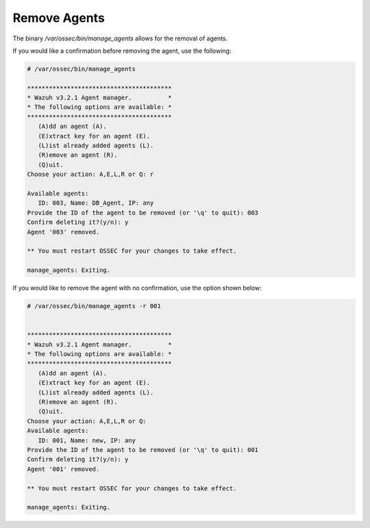 .. Copyright (C) 2018 Wazuh, Inc.

.. _command-line-remove:

Remove Agents
-------------

The binary */var/ossec/bin/manage_agents* allows for the removal of agents.

If you would like a confirmation before removing the agent, use the following:

.. code-block:: console

    # /var/ossec/bin/manage_agents

    ****************************************
    * Wazuh v3.2.1 Agent manager.          *
    * The following options are available: *
    ****************************************
       (A)dd an agent (A).
       (E)xtract key for an agent (E).
       (L)ist already added agents (L).
       (R)emove an agent (R).
       (Q)uit.
    Choose your action: A,E,L,R or Q: r

    Available agents:
       ID: 003, Name: DB_Agent, IP: any
    Provide the ID of the agent to be removed (or '\q' to quit): 003
    Confirm deleting it?(y/n): y
    Agent '003' removed.

    ** You must restart OSSEC for your changes to take effect.

    manage_agents: Exiting.

If you would like to remove the agent with no confirmation, use the option shown below:

.. code-block:: console

    # /var/ossec/bin/manage_agents -r 001


    ****************************************
    * Wazuh v3.2.1 Agent manager.          *
    * The following options are available: *
    ****************************************
       (A)dd an agent (A).
       (E)xtract key for an agent (E).
       (L)ist already added agents (L).
       (R)emove an agent (R).
       (Q)uit.
    Choose your action: A,E,L,R or Q:
    Available agents:
       ID: 001, Name: new, IP: any
    Provide the ID of the agent to be removed (or '\q' to quit): 001
    Confirm deleting it?(y/n): y
    Agent '001' removed.

    ** You must restart OSSEC for your changes to take effect.

    manage_agents: Exiting.
